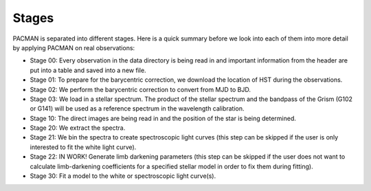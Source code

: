 .. _stages:

Stages
============

PACMAN is separated into different stages. Here is a quick summary before we look into each of them into more detail by
applying PACMAN on real observations:

- Stage 00: Every observation in the data directory is being read in and important information from the header are put into a table and saved into a new file.

- Stage 01: To prepare for the barycentric correction, we download the location of HST during the observations.

- Stage 02: We perform the barycentric correction to convert from MJD to BJD.

- Stage 03: We load in a stellar spectrum. The product of the stellar spectrum and the bandpass of the Grism (G102 or G141) will be used as a reference spectrum in the wavelength calibration.

- Stage 10: The direct images are being read in and the position of the star is being determined.

- Stage 20: We extract the spectra.

- Stage 21: We bin the spectra to create spectroscopic light curves (this step can be skipped if the user is only interested to fit the white light curve).

- Stage 22: IN WORK! Generate limb darkening parameters (this step can be skipped if the user does not want to calculate limb-darkening coefficients for a specified stellar model in order to fix them during fitting).

- Stage 30: Fit a model to the white or spectroscopic light curve(s).
